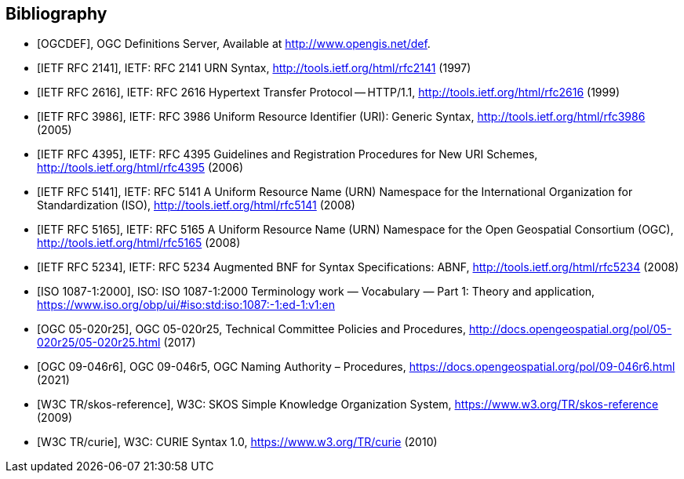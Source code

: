 [bibliography]
== Bibliography

* [[[OGCDEF,OGCDEF]]], OGC Definitions Server, Available at http://www.opengis.net/def.

* [[[rfc2141,IETF RFC 2141]]], IETF: RFC 2141 URN Syntax,  http://tools.ietf.org/html/rfc2141 (1997)

* [[[rfc2616,IETF RFC 2616]]], IETF: RFC 2616 Hypertext Transfer Protocol -- HTTP/1.1,  http://tools.ietf.org/html/rfc2616 (1999)

* [[[rfc3986,IETF RFC 3986]]], IETF: RFC 3986 Uniform Resource Identifier (URI): Generic Syntax, http://tools.ietf.org/html/rfc3986 (2005)

* [[[rfc4395,IETF RFC 4395]]], IETF: RFC 4395 Guidelines and Registration Procedures for New URI Schemes,  http://tools.ietf.org/html/rfc4395 (2006)

* [[[rfc5141,IETF RFC 5141]]], IETF: RFC 5141 A Uniform Resource Name (URN) Namespace for the International Organization for Standardization (ISO),  http://tools.ietf.org/html/rfc5141 (2008)

* [[[rfc5165,IETF RFC 5165]]], IETF: RFC 5165 A Uniform Resource Name (URN) Namespace for the Open Geospatial Consortium (OGC),  http://tools.ietf.org/html/rfc5165 (2008)

* [[[rfc5234,IETF RFC 5234]]], IETF: RFC 5234 Augmented BNF for Syntax Specifications: ABNF,  http://tools.ietf.org/html/rfc5234 (2008)

* [[[ISO1087_1,ISO 1087-1:2000]]], ISO: ISO 1087-1:2000 Terminology work — Vocabulary — Part 1: Theory and application, https://www.iso.org/obp/ui/#iso:std:iso:1087:-1:ed-1:v1:en

* [[[OGC_14-065,OGC 05-020r25]]], OGC 05-020r25, Technical Committee Policies and Procedures, http://docs.opengeospatial.org/pol/05-020r25/05-020r25.html (2017)

* [[[OGC_09-046r6,OGC 09-046r6]]], OGC 09-046r5, OGC Naming Authority – Procedures, https://docs.opengeospatial.org/pol/09-046r6.html (2021)

* [[[W3C_SKOS,W3C TR/skos-reference]]], W3C: SKOS Simple Knowledge Organization System, https://www.w3.org/TR/skos-reference (2009)

* [[[W3C_CURIEs,W3C TR/curie]]], W3C: CURIE Syntax 1.0, https://www.w3.org/TR/curie (2010)
